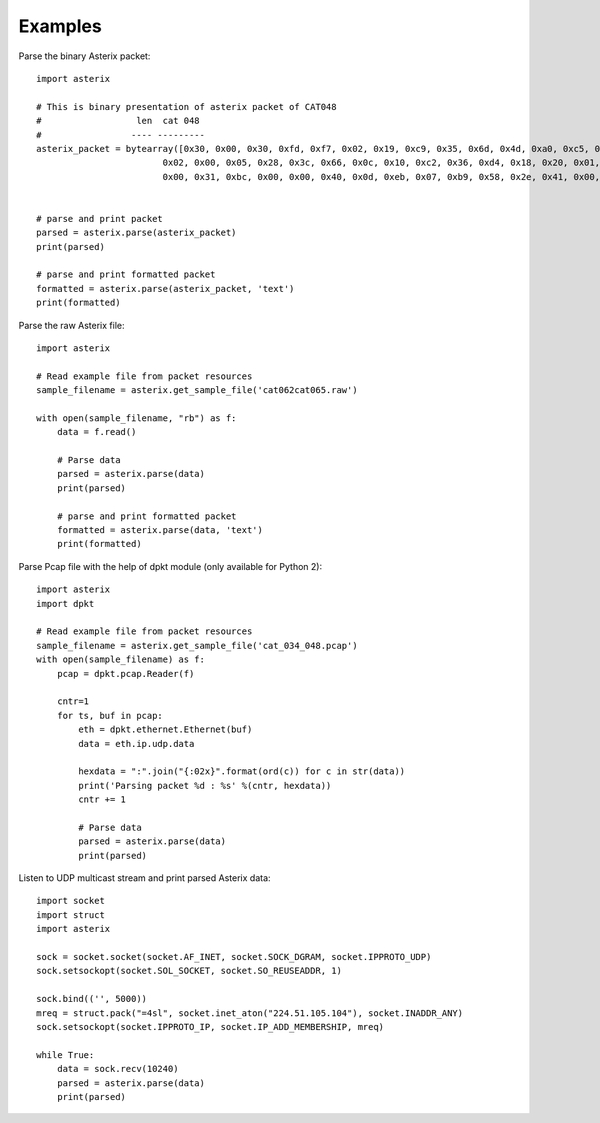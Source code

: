.. _examples:

Examples
========

Parse the binary Asterix packet::

    import asterix

    # This is binary presentation of asterix packet of CAT048
    #                  len  cat 048
    #                 ---- ---------
    asterix_packet = bytearray([0x30, 0x00, 0x30, 0xfd, 0xf7, 0x02, 0x19, 0xc9, 0x35, 0x6d, 0x4d, 0xa0, 0xc5, 0xaf, 0xf1, 0xe0,
                            0x02, 0x00, 0x05, 0x28, 0x3c, 0x66, 0x0c, 0x10, 0xc2, 0x36, 0xd4, 0x18, 0x20, 0x01, 0xc0, 0x78,
                            0x00, 0x31, 0xbc, 0x00, 0x00, 0x40, 0x0d, 0xeb, 0x07, 0xb9, 0x58, 0x2e, 0x41, 0x00, 0x20, 0xf5])


    # parse and print packet
    parsed = asterix.parse(asterix_packet)
    print(parsed)

    # parse and print formatted packet
    formatted = asterix.parse(asterix_packet, 'text')
    print(formatted)


Parse the raw Asterix file::

    import asterix

    # Read example file from packet resources
    sample_filename = asterix.get_sample_file('cat062cat065.raw')

    with open(sample_filename, "rb") as f:
        data = f.read()

        # Parse data
        parsed = asterix.parse(data)
        print(parsed)

        # parse and print formatted packet
        formatted = asterix.parse(data, 'text')
        print(formatted)

Parse Pcap file with the help of dpkt module (only available for Python 2)::

    import asterix
    import dpkt

    # Read example file from packet resources
    sample_filename = asterix.get_sample_file('cat_034_048.pcap')
    with open(sample_filename) as f:
        pcap = dpkt.pcap.Reader(f)

        cntr=1
        for ts, buf in pcap:
            eth = dpkt.ethernet.Ethernet(buf)
            data = eth.ip.udp.data

            hexdata = ":".join("{:02x}".format(ord(c)) for c in str(data))
            print('Parsing packet %d : %s' %(cntr, hexdata))
            cntr += 1

            # Parse data
            parsed = asterix.parse(data)
            print(parsed)


Listen to UDP multicast stream and print parsed Asterix data::

    import socket
    import struct
    import asterix

    sock = socket.socket(socket.AF_INET, socket.SOCK_DGRAM, socket.IPPROTO_UDP)
    sock.setsockopt(socket.SOL_SOCKET, socket.SO_REUSEADDR, 1)

    sock.bind(('', 5000))
    mreq = struct.pack("=4sl", socket.inet_aton("224.51.105.104"), socket.INADDR_ANY)
    sock.setsockopt(socket.IPPROTO_IP, socket.IP_ADD_MEMBERSHIP, mreq)

    while True:
        data = sock.recv(10240)
        parsed = asterix.parse(data)
        print(parsed)
